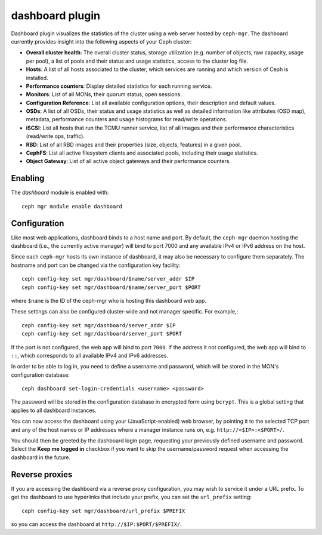 dashboard plugin
================

Dashboard plugin visualizes the statistics of the cluster using a web server
hosted by ``ceph-mgr``. The dashboard currently provides insight into the
following aspects of your Ceph cluster:

* **Overall cluster health**: The overall cluster status, storage utilization
  (e.g. number of objects, raw capacity, usage per pool), a list of pools and
  their status and usage statistics, access to the cluster log file.
* **Hosts**: A list of all hosts associated to the cluster, which services
  are running and which version of Ceph is installed.
* **Performance counters**: Display detailed statistics for each running service.
* **Monitors**: List of all MONs, their quorum status, open sessions.
* **Configuration Reference**: List all available configuration options, their
  description and default values.
* **OSDs**: A list of all OSDs, their status and usage statistics as well as
  detailed information like attributes (OSD map), metadata, performance counters
  and usage histograms for read/write operations.
* **iSCSI**: List all hosts that run the TCMU runner service, list of all images
  and their performance characteristics (read/write ops, traffic).
* **RBD**: List of all RBD images and their properties (size, objects, features)
  in a given pool. 
* **CephFS**: List all active filesystem clients and associated pools, including
  their usage statistics.
* **Object Gateway**: List of all active object gateways and their performance
  counters.

Enabling
--------

The *dashboard* module is enabled with::

  ceph mgr module enable dashboard

Configuration
-------------

Like most web applications, dashboard binds to a host name and port.
By default, the ``ceph-mgr`` daemon hosting the dashboard (i.e., the
currently active manager) will bind to port 7000 and any available
IPv4 or IPv6 address on the host.

Since each ``ceph-mgr`` hosts its own instance of dashboard, it may
also be necessary to configure them separately. The hostname and port
can be changed via the configuration key facility::

  ceph config-key set mgr/dashboard/$name/server_addr $IP
  ceph config-key set mgr/dashboard/$name/server_port $PORT

where ``$name`` is the ID of the ceph-mgr who is hosting this
dashboard web app.

These settings can also be configured cluster-wide and not manager
specific.  For example,::

  ceph config-key set mgr/dashboard/server_addr $IP
  ceph config-key set mgr/dashboard/server_port $PORT

If the port is not configured, the web app will bind to port ``7000``.
If the address it not configured, the web app will bind to ``::``,
which corresponds to all available IPv4 and IPv6 addresses.

In order to be able to log in, you need to define a username and password, which
will be stored in the MON's configuration database::

  ceph dashboard set-login-credentials <username> <password>

The password will be stored in the configuration database in encrypted form
using ``bcrypt``. This is a global setting that applies to all dashboard instances.

You can now access the dashboard using your (JavaScript-enabled) web browser, by
pointing it to the selected TCP port and any of the host names or IP addresses
where a manager instance runs on, e.g. ``http://<$IP>:<$PORT>/``.

You should then be greeted by the dashboard login page, requesting your
previously defined username and password. Select the **Keep me logged in**
checkbox if you want to skip the username/password request when accessing the
dashboard in the future.

Reverse proxies
---------------

If you are accessing the dashboard via a reverse proxy configuration,
you may wish to service it under a URL prefix.  To get the dashboard
to use hyperlinks that include your prefix, you can set the
``url_prefix`` setting:

::

  ceph config-key set mgr/dashboard/url_prefix $PREFIX

so you can access the dashboard at ``http://$IP:$PORT/$PREFIX/``.